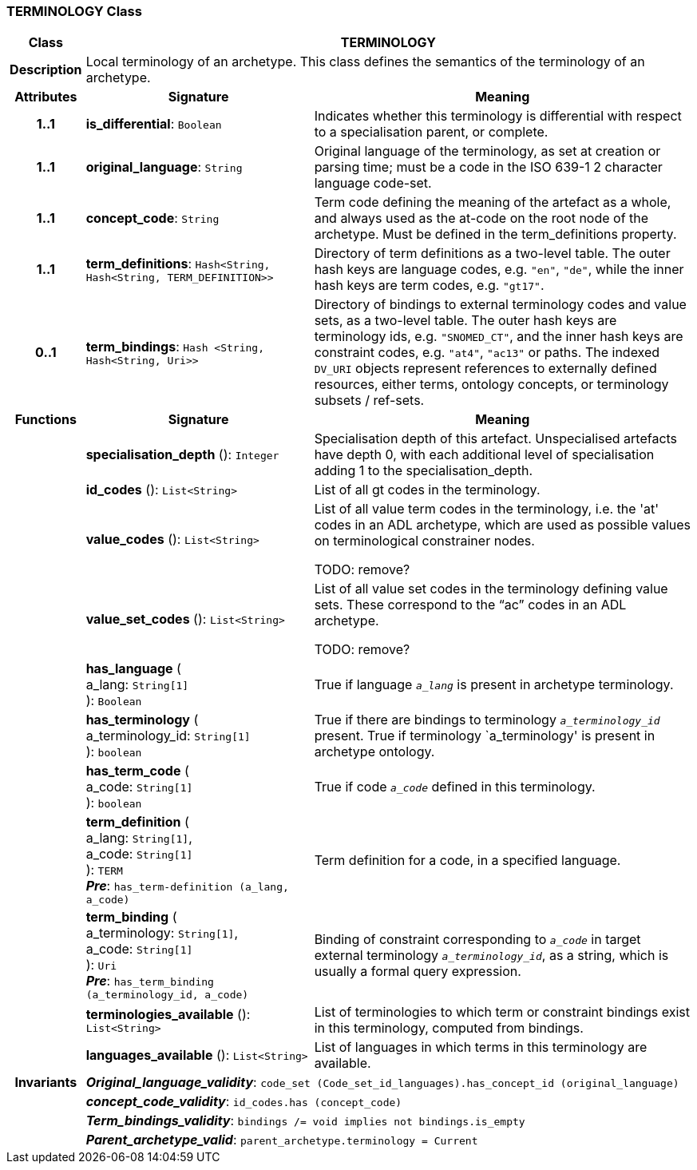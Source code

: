 === TERMINOLOGY Class

[cols="^1,3,5"]
|===
h|*Class*
2+^h|*TERMINOLOGY*

h|*Description*
2+a|Local terminology of an archetype. This class defines the semantics of the terminology of an archetype.

h|*Attributes*
^h|*Signature*
^h|*Meaning*

h|*1..1*
|*is_differential*: `Boolean`
a|Indicates whether this terminology is differential with respect to a specialisation parent, or complete.

h|*1..1*
|*original_language*: `String`
a|Original language of the terminology, as set at creation or parsing time; must be a code in the ISO 639-1 2 character language code-set.

h|*1..1*
|*concept_code*: `String`
a|Term code defining the meaning of the artefact as a whole, and always used as the at-code on the root node of the archetype. Must be defined in the term_definitions property.

h|*1..1*
|*term_definitions*: `Hash<String, Hash<String, TERM_DEFINITION>>`
a|Directory of term definitions as a two-level table. The outer hash keys are language codes, e.g. `"en"`, `"de"`, while the inner hash keys are term codes, e.g. `"gt17"`.

h|*0..1*
|*term_bindings*: `Hash <String, Hash<String, Uri>>`
a|Directory of bindings to external terminology codes and value sets, as a two-level table. The outer hash keys are terminology ids, e.g. `"SNOMED_CT"`, and the inner hash keys are constraint codes, e.g. `"at4"`, `"ac13"` or paths. The indexed `DV_URI` objects represent references to externally defined resources, either terms, ontology concepts, or terminology subsets / ref-sets.
h|*Functions*
^h|*Signature*
^h|*Meaning*

h|
|*specialisation_depth* (): `Integer`
a|Specialisation depth of this artefact. Unspecialised artefacts have depth 0, with each additional level of specialisation adding 1 to the specialisation_depth.

h|
|*id_codes* (): `List<String>`
a|List of all gt codes in the terminology.

h|
|*value_codes* (): `List<String>`
a|List of all value term codes in the terminology, i.e. the 'at' codes in an ADL archetype, which are used as possible values on terminological constrainer nodes.

TODO: remove?

h|
|*value_set_codes* (): `List<String>`
a|List of all value set codes in the terminology defining value sets. These correspond to the “ac” codes in an ADL archetype.

TODO: remove?

h|
|*has_language* ( +
a_lang: `String[1]` +
): `Boolean`
a|True if language `_a_lang_` is present in archetype terminology.

h|
|*has_terminology* ( +
a_terminology_id: `String[1]` +
): `boolean`
a|True if there are bindings to terminology `_a_terminology_id_` present.
True if terminology `a_terminology' is present in archetype ontology.

h|
|*has_term_code* ( +
a_code: `String[1]` +
): `boolean`
a|True if code `_a_code_` defined in this terminology.

h|
|*term_definition* ( +
a_lang: `String[1]`, +
a_code: `String[1]` +
): `TERM` +
*_Pre_*: `has_term-definition (a_lang, a_code)`
a|Term definition for a code, in a specified language.

h|
|*term_binding* ( +
a_terminology: `String[1]`, +
a_code: `String[1]` +
): `Uri` +
*_Pre_*: `has_term_binding (a_terminology_id, a_code)`
a|Binding of constraint corresponding to `_a_code_` in target external terminology `_a_terminology_id_`, as a string, which is usually a formal query expression.

h|
|*terminologies_available* (): `List<String>`
a|List of terminologies to which term or constraint bindings exist in this terminology, computed from bindings.

h|
|*languages_available* (): `List<String>`
a|List of languages in which terms in this terminology are available.

h|*Invariants*
2+a|*_Original_language_validity_*: `code_set (Code_set_id_languages).has_concept_id (original_language)`

h|
2+a|*_concept_code_validity_*: `id_codes.has (concept_code)`

h|
2+a|*_Term_bindings_validity_*: `bindings /= void implies not bindings.is_empty`

h|
2+a|*_Parent_archetype_valid_*: `parent_archetype.terminology = Current`
|===
